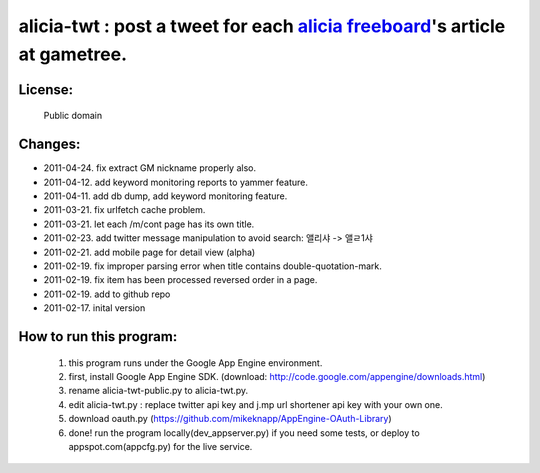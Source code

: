 ﻿=====================================================
alicia-twt : post a tweet for each `alicia freeboard <http://alicia.gametree.co.kr/Community/List.aspx?BoardType=1>`_'s article at gametree.
=====================================================

License:
======
 Public domain


Changes:
=======
- 2011-04-24. fix extract GM nickname properly also.
- 2011-04-12. add keyword monitoring reports to yammer feature.
- 2011-04-11. add db dump, add keyword monitoring feature.
- 2011-03-21. fix urlfetch cache problem.
- 2011-03-21. let each /m/cont page has its own title.
- 2011-02-23. add twitter message manipulation to avoid search: 앨리샤 -> 앨ㄹ1샤
- 2011-02-21. add mobile page for detail view (alpha)
- 2011-02-19. fix improper parsing error when title contains double-quotation-mark.
- 2011-02-19. fix item has been processed reversed order in a page.
- 2011-02-19. add to github repo
- 2011-02-17. inital version


How to run this program:
==================
 1. this program runs under the Google App Engine environment.
 2. first, install Google App Engine SDK. (download: http://code.google.com/appengine/downloads.html)
 3. rename alicia-twt-public.py to alicia-twt.py.
 4. edit alicia-twt.py : replace twitter api key and j.mp url shortener api key with your own one.
 5. download oauth.py (https://github.com/mikeknapp/AppEngine-OAuth-Library)
 6. done! run the program locally(dev_appserver.py) if you need some tests, or deploy to appspot.com(appcfg.py) for the live service.
